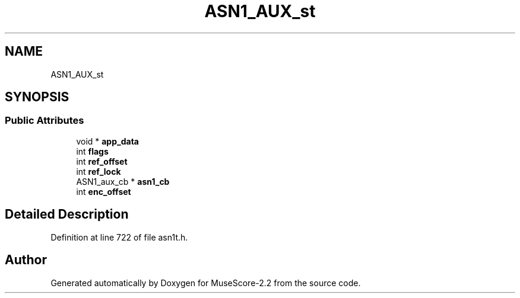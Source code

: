 .TH "ASN1_AUX_st" 3 "Mon Jun 5 2017" "MuseScore-2.2" \" -*- nroff -*-
.ad l
.nh
.SH NAME
ASN1_AUX_st
.SH SYNOPSIS
.br
.PP
.SS "Public Attributes"

.in +1c
.ti -1c
.RI "void * \fBapp_data\fP"
.br
.ti -1c
.RI "int \fBflags\fP"
.br
.ti -1c
.RI "int \fBref_offset\fP"
.br
.ti -1c
.RI "int \fBref_lock\fP"
.br
.ti -1c
.RI "ASN1_aux_cb * \fBasn1_cb\fP"
.br
.ti -1c
.RI "int \fBenc_offset\fP"
.br
.in -1c
.SH "Detailed Description"
.PP 
Definition at line 722 of file asn1t\&.h\&.

.SH "Author"
.PP 
Generated automatically by Doxygen for MuseScore-2\&.2 from the source code\&.
